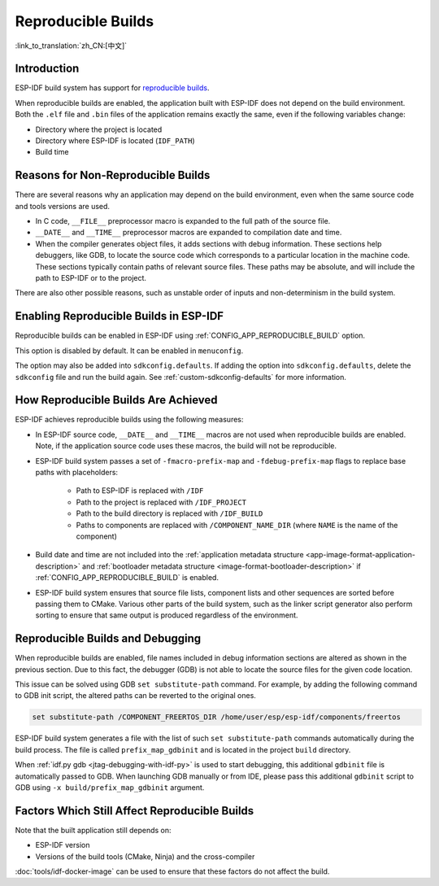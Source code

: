 Reproducible Builds
===================

:link_to_translation:`zh_CN:[中文]`

Introduction
------------

ESP-IDF build system has support for `reproducible builds <https://reproducible-builds.org/docs/definition/>`_.

When reproducible builds are enabled, the application built with ESP-IDF does not depend on the build environment. Both the ``.elf`` file and ``.bin`` files of the application remains exactly the same, even if the following variables change:

- Directory where the project is located
- Directory where ESP-IDF is located (``IDF_PATH``)
- Build time

Reasons for Non-Reproducible Builds
-----------------------------------

There are several reasons why an application may depend on the build environment, even when the same source code and tools versions are used.

- In C code, ``__FILE__`` preprocessor macro is expanded to the full path of the source file.
- ``__DATE__`` and ``__TIME__`` preprocessor macros are expanded to compilation date and time.
- When the compiler generates object files, it adds sections with debug information. These sections help debuggers, like GDB, to locate the source code which corresponds to a particular location in the machine code. These sections typically contain paths of relevant source files. These paths may be absolute, and will include the path to ESP-IDF or to the project.

There are also other possible reasons, such as unstable order of inputs and non-determinism in the build system.

Enabling Reproducible Builds in ESP-IDF
---------------------------------------

Reproducible builds can be enabled in ESP-IDF using :ref:`CONFIG_APP_REPRODUCIBLE_BUILD` option.

This option is disabled by default. It can be enabled in ``menuconfig``.

The option may also be added into ``sdkconfig.defaults``. If adding the option into ``sdkconfig.defaults``, delete the ``sdkconfig`` file and run the build again. See :ref:`custom-sdkconfig-defaults` for more information.

How Reproducible Builds Are Achieved
------------------------------------

ESP-IDF achieves reproducible builds using the following measures:

- In ESP-IDF source code, ``__DATE__`` and ``__TIME__`` macros are not used when reproducible builds are enabled. Note, if the application source code uses these macros, the build will not be reproducible.
- ESP-IDF build system passes a set of ``-fmacro-prefix-map`` and ``-fdebug-prefix-map`` flags to replace base paths with placeholders:

    - Path to ESP-IDF is replaced with ``/IDF``
    - Path to the project is replaced with ``/IDF_PROJECT``
    - Path to the build directory is replaced with ``/IDF_BUILD``
    - Paths to components are replaced with ``/COMPONENT_NAME_DIR`` (where ``NAME`` is the name of the component)

- Build date and time are not included into the :ref:`application  metadata structure <app-image-format-application-description>` and :ref:`bootloader metadata structure <image-format-bootloader-description>` if :ref:`CONFIG_APP_REPRODUCIBLE_BUILD` is enabled.
- ESP-IDF build system ensures that source file lists, component lists and other sequences are sorted before passing them to CMake. Various other parts of the build system, such as the linker script generator also perform sorting to ensure that same output is produced regardless of the environment.

Reproducible Builds and Debugging
---------------------------------

When reproducible builds are enabled, file names included in debug information sections are altered as shown in the previous section. Due to this fact, the debugger (GDB) is not able to locate the source files for the given code location.

This issue can be solved using GDB ``set substitute-path`` command. For example, by adding the following command to GDB init script, the altered paths can be reverted to the original ones.

.. code-block:: none

    set substitute-path /COMPONENT_FREERTOS_DIR /home/user/esp/esp-idf/components/freertos

ESP-IDF build system generates a file with the list of such ``set substitute-path`` commands automatically during the build process. The file is called ``prefix_map_gdbinit`` and is located in the project ``build`` directory.

When :ref:`idf.py gdb <jtag-debugging-with-idf-py>` is used to start debugging, this additional ``gdbinit`` file is automatically passed to GDB. When launching GDB manually or from IDE, please pass this additional ``gdbinit`` script to GDB using ``-x build/prefix_map_gdbinit`` argument.

Factors Which Still Affect Reproducible Builds
----------------------------------------------

Note that the built application still depends on:

- ESP-IDF version
- Versions of the build tools (CMake, Ninja) and the cross-compiler

:doc:`tools/idf-docker-image` can be used to ensure that these factors do not affect the build.
